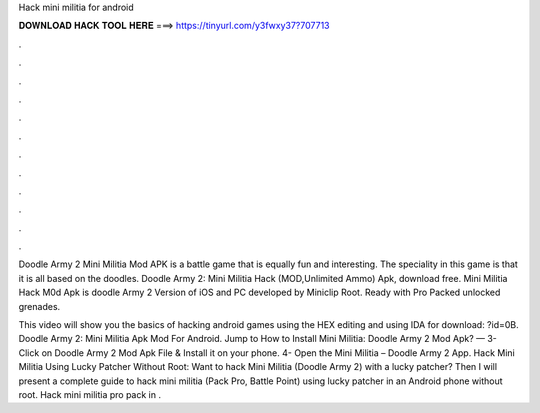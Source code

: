 Hack mini militia for android



𝐃𝐎𝐖𝐍𝐋𝐎𝐀𝐃 𝐇𝐀𝐂𝐊 𝐓𝐎𝐎𝐋 𝐇𝐄𝐑𝐄 ===> https://tinyurl.com/y3fwxy37?707713



.



.



.



.



.



.



.



.



.



.



.



.

Doodle Army 2 Mini Militia Mod APK is a battle game that is equally fun and interesting. The speciality in this game is that it is all based on the doodles. Doodle Army 2: Mini Militia Hack (MOD,Unlimited Ammo) Apk, download free. Mini Militia Hack M0d Apk is doodle Army 2 Version of iOS and PC developed by Miniclip Root. Ready with Pro Packed unlocked grenades.

This video will show you the basics of hacking android games using the HEX editing and using IDA  for download: ?id=0B. Doodle Army 2: Mini Militia Apk Mod For Android. Jump to How to Install Mini Militia: Doodle Army 2 Mod Apk? — 3- Click on Doodle Army 2 Mod Apk File & Install it on your phone. 4- Open the Mini Militia – Doodle Army 2 App. Hack Mini Militia Using Lucky Patcher Without Root: Want to hack Mini Militia (Doodle Army 2) with a lucky patcher? Then I will present a complete guide to hack mini militia (Pack Pro, Battle Point) using lucky patcher in an Android phone without root. Hack mini militia pro pack in .
